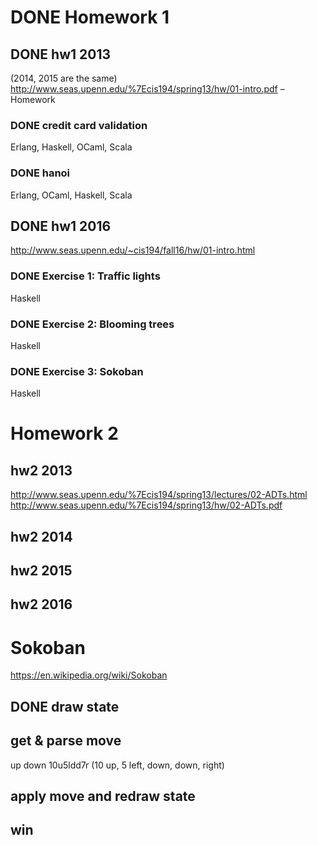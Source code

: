 * DONE Homework 1

** DONE hw1 2013
(2014, 2015 are the same)
http://www.seas.upenn.edu/%7Ecis194/spring13/hw/01-intro.pdf -- Homework

*** DONE credit card validation
Erlang, Haskell, OCaml, Scala


*** DONE hanoi
Erlang, OCaml, Haskell, Scala


** DONE hw1 2016
http://www.seas.upenn.edu/~cis194/fall16/hw/01-intro.html

*** DONE Exercise 1: Traffic lights
Haskell

*** DONE Exercise 2: Blooming trees
Haskell

*** DONE Exercise 3: Sokoban
Haskell


* Homework 2

** hw2 2013
http://www.seas.upenn.edu/%7Ecis194/spring13/lectures/02-ADTs.html
http://www.seas.upenn.edu/%7Ecis194/spring13/hw/02-ADTs.pdf

** hw2 2014

** hw2 2015

** hw2 2016


* Sokoban
https://en.wikipedia.org/wiki/Sokoban

** DONE draw state

** get & parse move
   up
   down
   10u5ldd7r (10 up, 5 left, down, down, right)

** apply move and redraw state

** win
